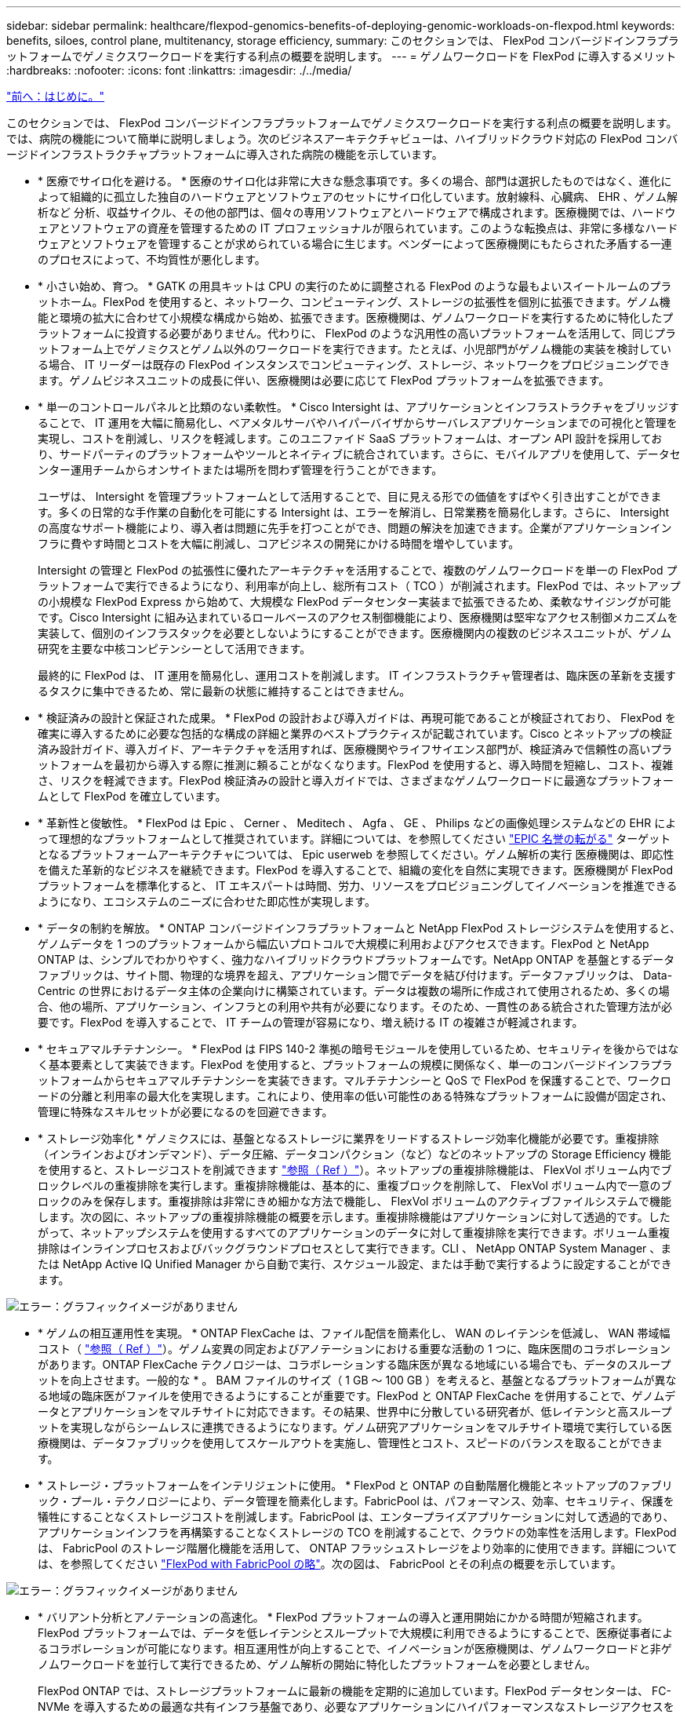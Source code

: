 ---
sidebar: sidebar 
permalink: healthcare/flexpod-genomics-benefits-of-deploying-genomic-workloads-on-flexpod.html 
keywords: benefits, siloes, control plane, multitenancy, storage efficiency, 
summary: このセクションでは、 FlexPod コンバージドインフラプラットフォームでゲノミクスワークロードを実行する利点の概要を説明します。 
---
= ゲノムワークロードを FlexPod に導入するメリット
:hardbreaks:
:nofooter: 
:icons: font
:linkattrs: 
:imagesdir: ./../media/


link:flexpod-genomics-introduction.html["前へ：はじめに。"]

このセクションでは、 FlexPod コンバージドインフラプラットフォームでゲノミクスワークロードを実行する利点の概要を説明します。では、病院の機能について簡単に説明しましょう。次のビジネスアーキテクチャビューは、ハイブリッドクラウド対応の FlexPod コンバージドインフラストラクチャプラットフォームに導入された病院の機能を示しています。

* * 医療でサイロ化を避ける。 * 医療のサイロ化は非常に大きな懸念事項です。多くの場合、部門は選択したものではなく、進化によって組織的に孤立した独自のハードウェアとソフトウェアのセットにサイロ化しています。放射線科、心臓病、 EHR 、ゲノム解析など 分析、収益サイクル、その他の部門は、個々の専用ソフトウェアとハードウェアで構成されます。医療機関では、ハードウェアとソフトウェアの資産を管理するための IT プロフェッショナルが限られています。このような転換点は、非常に多様なハードウェアとソフトウェアを管理することが求められている場合に生じます。ベンダーによって医療機関にもたらされた矛盾する一連のプロセスによって、不均質性が悪化します。
* * 小さい始め、育つ。 * GATK の用具キットは CPU の実行のために調整される FlexPod のような最もよいスイートルームのプラットホーム。FlexPod を使用すると、ネットワーク、コンピューティング、ストレージの拡張性を個別に拡張できます。ゲノム機能と環境の拡大に合わせて小規模な構成から始め、拡張できます。医療機関は、ゲノムワークロードを実行するために特化したプラットフォームに投資する必要がありません。代わりに、 FlexPod のような汎用性の高いプラットフォームを活用して、同じプラットフォーム上でゲノミクスとゲノム以外のワークロードを実行できます。たとえば、小児部門がゲノム機能の実装を検討している場合、 IT リーダーは既存の FlexPod インスタンスでコンピューティング、ストレージ、ネットワークをプロビジョニングできます。ゲノムビジネスユニットの成長に伴い、医療機関は必要に応じて FlexPod プラットフォームを拡張できます。
* * 単一のコントロールパネルと比類のない柔軟性。 * Cisco Intersight は、アプリケーションとインフラストラクチャをブリッジすることで、 IT 運用を大幅に簡易化し、ベアメタルサーバやハイパーバイザからサーバレスアプリケーションまでの可視化と管理を実現し、コストを削減し、リスクを軽減します。このユニファイド SaaS プラットフォームは、オープン API 設計を採用しており、サードパーティのプラットフォームやツールとネイティブに統合されています。さらに、モバイルアプリを使用して、データセンター運用チームからオンサイトまたは場所を問わず管理を行うことができます。
+
ユーザは、 Intersight を管理プラットフォームとして活用することで、目に見える形での価値をすばやく引き出すことができます。多くの日常的な手作業の自動化を可能にする Intersight は、エラーを解消し、日常業務を簡易化します。さらに、 Intersight の高度なサポート機能により、導入者は問題に先手を打つことができ、問題の解決を加速できます。企業がアプリケーションインフラに費やす時間とコストを大幅に削減し、コアビジネスの開発にかける時間を増やしています。

+
Intersight の管理と FlexPod の拡張性に優れたアーキテクチャを活用することで、複数のゲノムワークロードを単一の FlexPod プラットフォームで実行できるようになり、利用率が向上し、総所有コスト（ TCO ）が削減されます。FlexPod では、ネットアップの小規模な FlexPod Express から始めて、大規模な FlexPod データセンター実装まで拡張できるため、柔軟なサイジングが可能です。Cisco Intersight に組み込まれているロールベースのアクセス制御機能により、医療機関は堅牢なアクセス制御メカニズムを実装して、個別のインフラスタックを必要としないようにすることができます。医療機関内の複数のビジネスユニットが、ゲノム研究を主要な中核コンピテンシーとして活用できます。

+
最終的に FlexPod は、 IT 運用を簡易化し、運用コストを削減します。 IT インフラストラクチャ管理者は、臨床医の革新を支援するタスクに集中できるため、常に最新の状態に維持することはできません。

* * 検証済みの設計と保証された成果。 * FlexPod の設計および導入ガイドは、再現可能であることが検証されており、 FlexPod を確実に導入するために必要な包括的な構成の詳細と業界のベストプラクティスが記載されています。Cisco とネットアップの検証済み設計ガイド、導入ガイド、アーキテクチャを活用すれば、医療機関やライフサイエンス部門が、検証済みで信頼性の高いプラットフォームを最初から導入する際に推測に頼ることがなくなります。FlexPod を使用すると、導入時間を短縮し、コスト、複雑さ、リスクを軽減できます。FlexPod 検証済みの設計と導入ガイドでは、さまざまなゲノムワークロードに最適なプラットフォームとして FlexPod を確立しています。
* * 革新性と俊敏性。 * FlexPod は Epic 、 Cerner 、 Meditech 、 Agfa 、 GE 、 Philips などの画像処理システムなどの EHR によって理想的なプラットフォームとして推奨されています。詳細については、を参照してください https://www.netapp.com/blog/achieving-epic-honor-roll/["EPIC 名誉の転がる"^] ターゲットとなるプラットフォームアーキテクチャについては、 Epic userweb を参照してください。ゲノム解析の実行 医療機関は、即応性を備えた革新的なビジネスを継続できます。FlexPod を導入することで、組織の変化を自然に実現できます。医療機関が FlexPod プラットフォームを標準化すると、 IT エキスパートは時間、労力、リソースをプロビジョニングしてイノベーションを推進できるようになり、エコシステムのニーズに合わせた即応性が実現します。
* * データの制約を解放。 * ONTAP コンバージドインフラプラットフォームと NetApp FlexPod ストレージシステムを使用すると、ゲノムデータを 1 つのプラットフォームから幅広いプロトコルで大規模に利用およびアクセスできます。FlexPod と NetApp ONTAP は、シンプルでわかりやすく、強力なハイブリッドクラウドプラットフォームです。NetApp ONTAP を基盤とするデータファブリックは、サイト間、物理的な境界を超え、アプリケーション間でデータを結び付けます。データファブリックは、 Data-Centric の世界におけるデータ主体の企業向けに構築されています。データは複数の場所に作成されて使用されるため、多くの場合、他の場所、アプリケーション、インフラとの利用や共有が必要になります。そのため、一貫性のある統合された管理方法が必要です。FlexPod を導入することで、 IT チームの管理が容易になり、増え続ける IT の複雑さが軽減されます。
* * セキュアマルチテナンシー。 * FlexPod は FIPS 140-2 準拠の暗号モジュールを使用しているため、セキュリティを後からではなく基本要素として実装できます。FlexPod を使用すると、プラットフォームの規模に関係なく、単一のコンバージドインフラプラットフォームからセキュアマルチテナンシーを実装できます。マルチテナンシーと QoS で FlexPod を保護することで、ワークロードの分離と利用率の最大化を実現します。これにより、使用率の低い可能性のある特殊なプラットフォームに設備が固定され、管理に特殊なスキルセットが必要になるのを回避できます。
* * ストレージ効率化 * ゲノミクスには、基盤となるストレージに業界をリードするストレージ効率化機能が必要です。重複排除（インラインおよびオンデマンド）、データ圧縮、データコンパクション（など）などのネットアップの Storage Efficiency 機能を使用すると、ストレージコストを削減できます https://docs.netapp.com/ontap-9/index.jsp?topic=%2Fcom.netapp.doc.dot-cm-vsmg%2FGUID-9C88C1A6-990A-4826-83F8-0C8EAD6C3613.html["参照（ Ref ）"^]）。ネットアップの重複排除機能は、 FlexVol ボリューム内でブロックレベルの重複排除を実行します。重複排除機能は、基本的に、重複ブロックを削除して、 FlexVol ボリューム内で一意のブロックのみを保存します。重複排除は非常にきめ細かな方法で機能し、 FlexVol ボリュームのアクティブファイルシステムで機能します。次の図に、ネットアップの重複排除機能の概要を示します。重複排除機能はアプリケーションに対して透過的です。したがって、ネットアップシステムを使用するすべてのアプリケーションのデータに対して重複排除を実行できます。ボリューム重複排除はインラインプロセスおよびバックグラウンドプロセスとして実行できます。CLI 、 NetApp ONTAP System Manager 、または NetApp Active IQ Unified Manager から自動で実行、スケジュール設定、または手動で実行するように設定することができます。


image:flexpod-genomics-image3.png["エラー：グラフィックイメージがありません"]

* * ゲノムの相互運用性を実現。 * ONTAP FlexCache は、ファイル配信を簡素化し、 WAN のレイテンシを低減し、 WAN 帯域幅コスト（ https://www.netapp.com/knowledge-center/what-is-flex-cache/["参照（ Ref ）"^]）。ゲノム変異の同定およびアノテーションにおける重要な活動の 1 つに、臨床医間のコラボレーションがあります。ONTAP FlexCache テクノロジーは、コラボレーションする臨床医が異なる地域にいる場合でも、データのスループットを向上させます。一般的な * 。 BAM ファイルのサイズ（ 1 GB ～ 100 GB ）を考えると、基盤となるプラットフォームが異なる地域の臨床医がファイルを使用できるようにすることが重要です。FlexPod と ONTAP FlexCache を併用することで、ゲノムデータとアプリケーションをマルチサイトに対応できます。その結果、世界中に分散している研究者が、低レイテンシと高スループットを実現しながらシームレスに連携できるようになります。ゲノム研究アプリケーションをマルチサイト環境で実行している医療機関は、データファブリックを使用してスケールアウトを実施し、管理性とコスト、スピードのバランスを取ることができます。
* * ストレージ・プラットフォームをインテリジェントに使用。 * FlexPod と ONTAP の自動階層化機能とネットアップのファブリック・プール・テクノロジーにより、データ管理を簡素化します。FabricPool は、パフォーマンス、効率、セキュリティ、保護を犠牲にすることなくストレージコストを削減します。FabricPool は、エンタープライズアプリケーションに対して透過的であり、アプリケーションインフラを再構築することなくストレージの TCO を削減することで、クラウドの効率性を活用します。FlexPod は、 FabricPool のストレージ階層化機能を活用して、 ONTAP フラッシュストレージをより効率的に使用できます。詳細については、を参照してください https://www.netapp.com/us/media/tr-4801.pdf["FlexPod with FabricPool の略"^]。次の図は、 FabricPool とその利点の概要を示しています。


image:flexpod-genomics-image4.png["エラー：グラフィックイメージがありません"]

* * バリアント分析とアノテーションの高速化。 * FlexPod プラットフォームの導入と運用開始にかかる時間が短縮されます。FlexPod プラットフォームでは、データを低レイテンシとスループットで大規模に利用できるようにすることで、医療従事者によるコラボレーションが可能になります。相互運用性が向上することで、イノベーションが医療機関は、ゲノムワークロードと非ゲノムワークロードを並行して実行できるため、ゲノム解析の開始に特化したプラットフォームを必要としません。
+
FlexPod ONTAP では、ストレージプラットフォームに最新の機能を定期的に追加しています。FlexPod データセンターは、 FC-NVMe を導入するための最適な共有インフラ基盤であり、必要なアプリケーションにハイパフォーマンスなストレージアクセスを提供します。FC-NVMe は進化し、高可用性、マルチパス、およびオペレーティングシステムの追加サポートが組み込まれています。 FlexPod は、このような機能をサポートするために必要な拡張性と信頼性を備えたプラットフォームに最適です。エンドツーエンド NVMe で I/O を高速化した ONTAP により、ゲノム解析を高速化（ https://www.netapp.com/data-storage/nvme/what-is-nvme/["参照（ Ref ）"^]）。

+
ゲノム配列データは大きなファイルサイズを生成します。これらのファイルをバリアント分析装置で使用できるようにすることで、サンプルの収集からバリアントの注釈までにかかる総時間を短縮することが重要です。ストレージアクセスおよびデータ転送プロトコルとして使用される NVMe （ Non-Volatile Memory Express ）は、かつてないレベルのスループットと最速の応答時間を実現します。FlexPod は、 PCI Express Bus （ PCIe ； PCI Express バス）を介してフラッシュストレージにアクセスしながら、 NVMe プロトコルを導入します。PCIe により、数万のコマンドキューの実装が可能になり、並列化とスループットが向上します。ストレージからメモリまで 1 つのプロトコルでデータアクセスが高速化されます。

* * 臨床研究の俊敏性を徹底的に高めています。 * 柔軟で拡張可能なストレージ容量とパフォーマンスにより、医療研究機関は柔軟でジャストインタイム（ JIT ）方式で環境を最適化できます。コンピューティングインフラとネットワークインフラのストレージを分離 FlexPod することで、システムを停止することなくスケールアップとスケールアウトが可能です。Cisco Intersight を使用すると、 FlexPod プラットフォームの管理に組み込みの自動ワークフローとカスタムの自動ワークフローの両方を利用できます。Cisco Intersight のワークフローにより、医療機関はアプリケーションのライフサイクル管理時間を短縮できます。学術医療センターでは、患者データを匿名化して研究インフォマティクスやセンターで高品質な情報を提供する必要がある場合、 IT 部門は Cisco Intersight FlexPod のワークフローを活用して、セキュアなデータバックアップ、クローニング、リストアを数時間ではなく数秒で実行できます。NetApp Trident と Kubernetes を使用すると、 IT 部門は新しいデータサイエンティストをプロビジョニングし、臨床データをわずか数分でモデル開発に利用できます。しかも数秒で完了することもあります。
* * ゲノムデータを保護。 * NetApp SnapLock は、消去や書き換えが不可能な状態でファイルを保存し、コミットできる特殊な用途に対応しています。FlexVol ボリュームに保存されているユーザーの本番データは、 NetApp SnapMirror または SnapVault テクノロジを使用して、 SnapLock ボリュームにミラーリングまたは保存できます。SnapLock ボリューム内のファイル、ボリューム自体、およびホストアグリゲートは、保持期間が終了するまで削除できません。ONTAP FPolicy ソフトウェアを使用している組織では、特定の拡張子のファイルに対する処理を禁止することで、ランサムウェア攻撃を防止できます。FPolicy イベントは、特定のファイル操作に対してトリガーできます。イベントはポリシーに関連付けられており、ポリシーは使用する必要があるエンジンを呼び出します。ポリシーにはランサムウェアを含む可能性のある一連のファイル拡張子を設定できます。拡張子が許可されていないファイルで許可されていない操作を実行しようとすると、 FPolicy によりその操作が実行されなくなります。 (https://www.netapp.com/pdf.html?item=/media/12428-tr4802pdf.pdf["参照（ Ref ）"^]）。
* * FlexPod 共同サポート * ネットアップと Cisco は、 FlexPod コンバージドインフラに固有のサポート要件を満たす、拡張性と柔軟性に優れた強力なサポートモデルである FlexPod 共同サポートを確立しました。このモデルでは、ネットアップと Cisco が提供する経験、リソース、およびテクニカルサポートの専門知識を組み合わせて、問題の発生場所に関係なく、 FlexPod のサポート問題を特定して解決するための合理的なプロセスを提供します。次の図に、 FlexPod 共同サポートモデルの概要を示します。お客様は、問題を所有する可能性のあるベンダーに連絡し、 Cisco とネットアップは協力して解決するように依頼します。Cisco とネットアップには、複数の企業にわたるエンジニアリングチームと開発チームがあり、これらのチームが協力して問題を解決します。このサポートモデルにより、翻訳中の情報の損失を削減し、信頼性を高め、ダウンタイムを削減できます。


image:flexpod-genomics-image5.png["エラー：グラフィックイメージがありません"]

link:flexpod-genomics-solution-infrastructure-hardware-and-software-components.html["次の例は、解決策インフラのハードウェアとソフトウェアのコンポーネントです。"]

